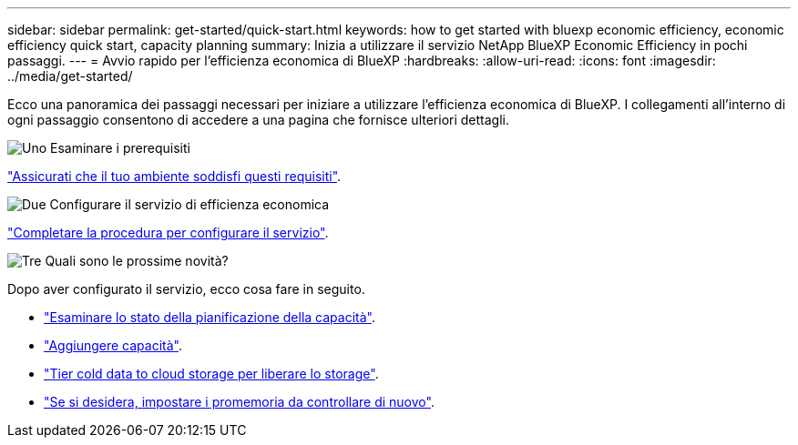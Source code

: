 ---
sidebar: sidebar 
permalink: get-started/quick-start.html 
keywords: how to get started with bluexp economic efficiency, economic efficiency quick start, capacity planning 
summary: Inizia a utilizzare il servizio NetApp BlueXP Economic Efficiency in pochi passaggi. 
---
= Avvio rapido per l'efficienza economica di BlueXP
:hardbreaks:
:allow-uri-read: 
:icons: font
:imagesdir: ../media/get-started/


[role="lead"]
Ecco una panoramica dei passaggi necessari per iniziare a utilizzare l'efficienza economica di BlueXP. I collegamenti all'interno di ogni passaggio consentono di accedere a una pagina che fornisce ulteriori dettagli.

.image:https://raw.githubusercontent.com/NetAppDocs/common/main/media/number-1.png["Uno"] Esaminare i prerequisiti
[role="quick-margin-para"]
link:../get-started/prerequisites.html["Assicurati che il tuo ambiente soddisfi questi requisiti"^].

.image:https://raw.githubusercontent.com/NetAppDocs/common/main/media/number-2.png["Due"] Configurare il servizio di efficienza economica
[role="quick-margin-para"]
link:../get-started/capacity-setup.html["Completare la procedura per configurare il servizio"^].

.image:https://raw.githubusercontent.com/NetAppDocs/common/main/media/number-3.png["Tre"] Quali sono le prossime novità?
[role="quick-margin-para"]
Dopo aver configurato il servizio, ecco cosa fare in seguito.

[role="quick-margin-list"]
* link:../use/capacity-review-status.html["Esaminare lo stato della pianificazione della capacità"^].
* link:../use/capacity-add.html["Aggiungere capacità"^].
* link:../use/capacity-tier-data.html["Tier cold data to cloud storage per liberare lo storage"^].
* link:../use/capacity-reminders.html["Se si desidera, impostare i promemoria da controllare di nuovo"^].

